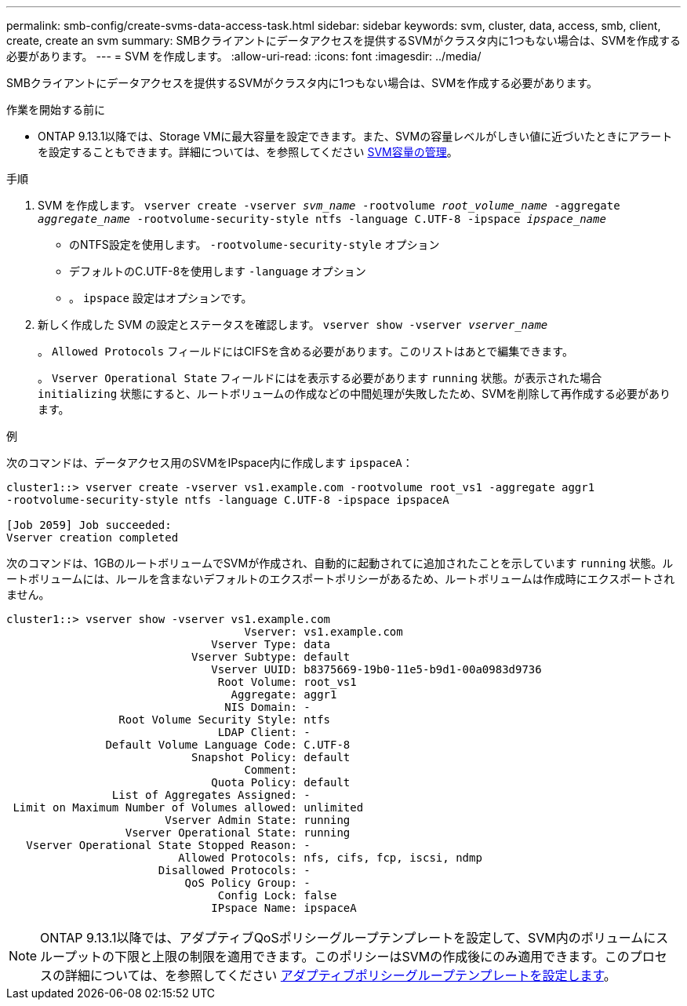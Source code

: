 ---
permalink: smb-config/create-svms-data-access-task.html 
sidebar: sidebar 
keywords: svm, cluster, data, access, smb, client, create, create an svm 
summary: SMBクライアントにデータアクセスを提供するSVMがクラスタ内に1つもない場合は、SVMを作成する必要があります。 
---
= SVM を作成します。
:allow-uri-read: 
:icons: font
:imagesdir: ../media/


[role="lead"]
SMBクライアントにデータアクセスを提供するSVMがクラスタ内に1つもない場合は、SVMを作成する必要があります。

.作業を開始する前に
* ONTAP 9.13.1以降では、Storage VMに最大容量を設定できます。また、SVMの容量レベルがしきい値に近づいたときにアラートを設定することもできます。詳細については、を参照してください xref:../volumes/manage-svm-capacity.html[SVM容量の管理]。


.手順
. SVM を作成します。 `vserver create -vserver _svm_name_ -rootvolume _root_volume_name_ -aggregate _aggregate_name_ -rootvolume-security-style ntfs -language C.UTF-8 -ipspace _ipspace_name_`
+
** のNTFS設定を使用します。 `-rootvolume-security-style` オプション
** デフォルトのC.UTF-8を使用します `-language` オプション
** 。 `ipspace` 設定はオプションです。


. 新しく作成した SVM の設定とステータスを確認します。 `vserver show -vserver _vserver_name_`
+
。 `Allowed Protocols` フィールドにはCIFSを含める必要があります。このリストはあとで編集できます。

+
。 `Vserver Operational State` フィールドにはを表示する必要があります `running` 状態。が表示された場合 `initializing` 状態にすると、ルートボリュームの作成などの中間処理が失敗したため、SVMを削除して再作成する必要があります。



.例
次のコマンドは、データアクセス用のSVMをIPspace内に作成します `ipspaceA`：

[listing]
----
cluster1::> vserver create -vserver vs1.example.com -rootvolume root_vs1 -aggregate aggr1
-rootvolume-security-style ntfs -language C.UTF-8 -ipspace ipspaceA

[Job 2059] Job succeeded:
Vserver creation completed
----
次のコマンドは、1GBのルートボリュームでSVMが作成され、自動的に起動されてに追加されたことを示しています `running` 状態。ルートボリュームには、ルールを含まないデフォルトのエクスポートポリシーがあるため、ルートボリュームは作成時にエクスポートされません。

[listing]
----
cluster1::> vserver show -vserver vs1.example.com
                                    Vserver: vs1.example.com
                               Vserver Type: data
                            Vserver Subtype: default
                               Vserver UUID: b8375669-19b0-11e5-b9d1-00a0983d9736
                                Root Volume: root_vs1
                                  Aggregate: aggr1
                                 NIS Domain: -
                 Root Volume Security Style: ntfs
                                LDAP Client: -
               Default Volume Language Code: C.UTF-8
                            Snapshot Policy: default
                                    Comment:
                               Quota Policy: default
                List of Aggregates Assigned: -
 Limit on Maximum Number of Volumes allowed: unlimited
                        Vserver Admin State: running
                  Vserver Operational State: running
   Vserver Operational State Stopped Reason: -
                          Allowed Protocols: nfs, cifs, fcp, iscsi, ndmp
                       Disallowed Protocols: -
                           QoS Policy Group: -
                                Config Lock: false
                               IPspace Name: ipspaceA
----

NOTE: ONTAP 9.13.1以降では、アダプティブQoSポリシーグループテンプレートを設定して、SVM内のボリュームにスループットの下限と上限の制限を適用できます。このポリシーはSVMの作成後にのみ適用できます。このプロセスの詳細については、を参照してください xref:../performance-admin/adaptive-policy-template-task.html[アダプティブポリシーグループテンプレートを設定します]。

